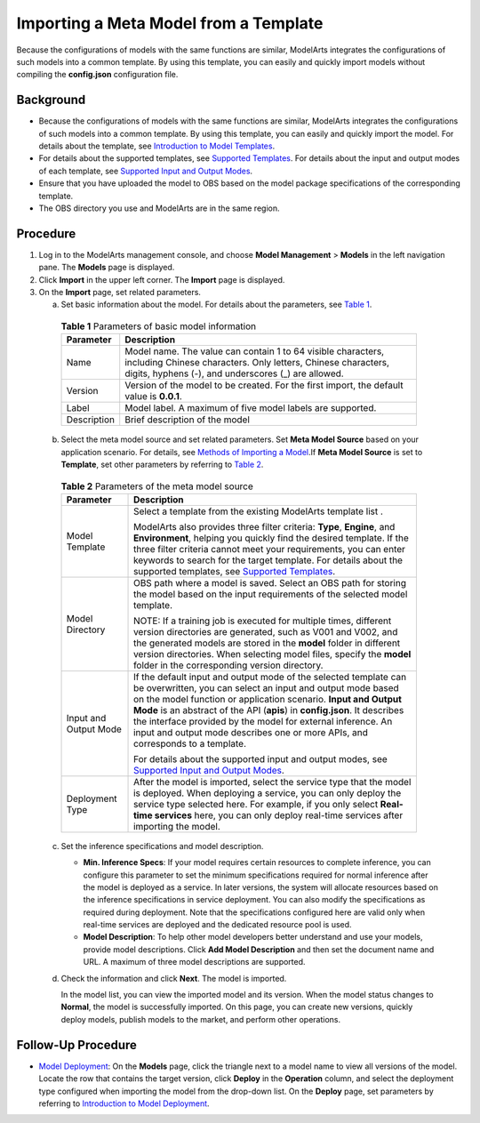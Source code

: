 Importing a Meta Model from a Template
======================================

Because the configurations of models with the same functions are similar, ModelArts integrates the configurations of such models into a common template. By using this template, you can easily and quickly import models without compiling the **config.json** configuration file.

Background
----------

-  Because the configurations of models with the same functions are similar, ModelArts integrates the configurations of such models into a common template. By using this template, you can easily and quickly import the model. For details about the template, see `Introduction to Model Templates <../../model_templates/introduction_to_model_templates.html>`__.
-  For details about the supported templates, see `Supported Templates <../../model_templates/introduction_to_model_templates.html#modelarts_23_0098__en-us_topic_0172873520_section44801025155417>`__. For details about the input and output modes of each template, see `Supported Input and Output Modes <../../model_templates/introduction_to_model_templates.html#modelarts_23_0098__en-us_topic_0172873520_section737759781>`__.
-  Ensure that you have uploaded the model to OBS based on the model package specifications of the corresponding template.
-  The OBS directory you use and ModelArts are in the same region.

Procedure
---------

#. Log in to the ModelArts management console, and choose **Model Management** > **Models** in the left navigation pane. The **Models** page is displayed.
#. Click **Import** in the upper left corner. The **Import** page is displayed.
#. On the **Import** page, set related parameters.

   a. Set basic information about the model. For details about the parameters, see `Table 1 <#modelarts_23_0205__en-us_topic_0207629476_table83985217130>`__. 

.. _modelarts_23_0205__en-us_topic_0207629476_table83985217130:

      .. table:: **Table 1** Parameters of basic model information

         +-------------+-------------------------------------------------------------------------------------------------------------------------------------------------------------------------------------+
         | Parameter   | Description                                                                                                                                                                         |
         +=============+=====================================================================================================================================================================================+
         | Name        | Model name. The value can contain 1 to 64 visible characters, including Chinese characters. Only letters, Chinese characters, digits, hyphens (-), and underscores (_) are allowed. |
         +-------------+-------------------------------------------------------------------------------------------------------------------------------------------------------------------------------------+
         | Version     | Version of the model to be created. For the first import, the default value is **0.0.1**.                                                                                           |
         +-------------+-------------------------------------------------------------------------------------------------------------------------------------------------------------------------------------+
         | Label       | Model label. A maximum of five model labels are supported.                                                                                                                          |
         +-------------+-------------------------------------------------------------------------------------------------------------------------------------------------------------------------------------+
         | Description | Brief description of the model                                                                                                                                                      |
         +-------------+-------------------------------------------------------------------------------------------------------------------------------------------------------------------------------------+

   b. Select the meta model source and set related parameters. Set **Meta Model Source** based on your application scenario. For details, see `Methods of Importing a Model <../../model_management/introduction_to_model_management.html#modelarts_23_0052__en-us_topic_0171858287_section179419351998>`__.If **Meta Model Source** is set to **Template**, set other parameters by referring to `Table 2 <#modelarts_23_0205__en-us_topic_0207629476_table104931647171713>`__. 

.. _modelarts_23_0205__en-us_topic_0207629476_table104931647171713:

      .. table:: **Table 2** Parameters of the meta model source

         +-----------------------------------+---------------------------------------------------------------------------------------------------------------------------------------------------------------------------------------------------------------------------------------------------------------------------------------------------------------------------------------------------------------------------------------------------------------------------------------------------------------------+
         | Parameter                         | Description                                                                                                                                                                                                                                                                                                                                                                                                                                                         |
         +===================================+=====================================================================================================================================================================================================================================================================================================================================================================================================================================================================+
         | Model Template                    | Select a template from the existing ModelArts template list .                                                                                                                                                                                                                                                                                                                                                                                                       |
         |                                   |                                                                                                                                                                                                                                                                                                                                                                                                                                                                     |
         |                                   | ModelArts also provides three filter criteria: **Type**, **Engine**, and **Environment**, helping you quickly find the desired template. If the three filter criteria cannot meet your requirements, you can enter keywords to search for the target template. For details about the supported templates, see `Supported Templates <../../model_templates/introduction_to_model_templates.html#modelarts_23_0098__en-us_topic_0172873520_section44801025155417>`__. |
         +-----------------------------------+---------------------------------------------------------------------------------------------------------------------------------------------------------------------------------------------------------------------------------------------------------------------------------------------------------------------------------------------------------------------------------------------------------------------------------------------------------------------+
         | Model Directory                   | OBS path where a model is saved. Select an OBS path for storing the model based on the input requirements of the selected model template.                                                                                                                                                                                                                                                                                                                           |
         |                                   |                                                                                                                                                                                                                                                                                                                                                                                                                                                                     |
         |                                   | NOTE:                                                                                                                                                                                                                                                                                                                                                                                                                                                               |
         |                                   | If a training job is executed for multiple times, different version directories are generated, such as V001 and V002, and the generated models are stored in the **model** folder in different version directories. When selecting model files, specify the **model** folder in the corresponding version directory.                                                                                                                                                |
         +-----------------------------------+---------------------------------------------------------------------------------------------------------------------------------------------------------------------------------------------------------------------------------------------------------------------------------------------------------------------------------------------------------------------------------------------------------------------------------------------------------------------+
         | Input and Output Mode             | If the default input and output mode of the selected template can be overwritten, you can select an input and output mode based on the model function or application scenario. **Input and Output Mode** is an abstract of the API (**apis**) in **config.json**. It describes the interface provided by the model for external inference. An input and output mode describes one or more APIs, and corresponds to a template.                                      |
         |                                   |                                                                                                                                                                                                                                                                                                                                                                                                                                                                     |
         |                                   | For details about the supported input and output modes, see `Supported Input and Output Modes <../../model_templates/introduction_to_model_templates.html#modelarts_23_0098__en-us_topic_0172873520_section737759781>`__.                                                                                                                                                                                                                                           |
         +-----------------------------------+---------------------------------------------------------------------------------------------------------------------------------------------------------------------------------------------------------------------------------------------------------------------------------------------------------------------------------------------------------------------------------------------------------------------------------------------------------------------+
         | Deployment Type                   | After the model is imported, select the service type that the model is deployed. When deploying a service, you can only deploy the service type selected here. For example, if you only select **Real-time services** here, you can only deploy real-time services after importing the model.                                                                                                                                                                       |
         +-----------------------------------+---------------------------------------------------------------------------------------------------------------------------------------------------------------------------------------------------------------------------------------------------------------------------------------------------------------------------------------------------------------------------------------------------------------------------------------------------------------------+

   c. Set the inference specifications and model description.

      -  **Min. Inference Specs**: If your model requires certain resources to complete inference, you can configure this parameter to set the minimum specifications required for normal inference after the model is deployed as a service. In later versions, the system will allocate resources based on the inference specifications in service deployment. You can also modify the specifications as required during deployment. Note that the specifications configured here are valid only when real-time services are deployed and the dedicated resource pool is used.
      -  **Model Description**: To help other model developers better understand and use your models, provide model descriptions. Click **Add Model Description** and then set the document name and URL. A maximum of three model descriptions are supported.

   d. Check the information and click **Next**. The model is imported.

      In the model list, you can view the imported model and its version. When the model status changes to **Normal**, the model is successfully imported. On this page, you can create new versions, quickly deploy models, publish models to the market, and perform other operations.

Follow-Up Procedure
-------------------

-  `Model Deployment <../../model_deployment/introduction_to_model_deployment.html>`__: On the **Models** page, click the triangle next to a model name to view all versions of the model. Locate the row that contains the target version, click **Deploy** in the **Operation** column, and select the deployment type configured when importing the model from the drop-down list. On the **Deploy** page, set parameters by referring to `Introduction to Model Deployment <../../model_deployment/introduction_to_model_deployment.html>`__.


